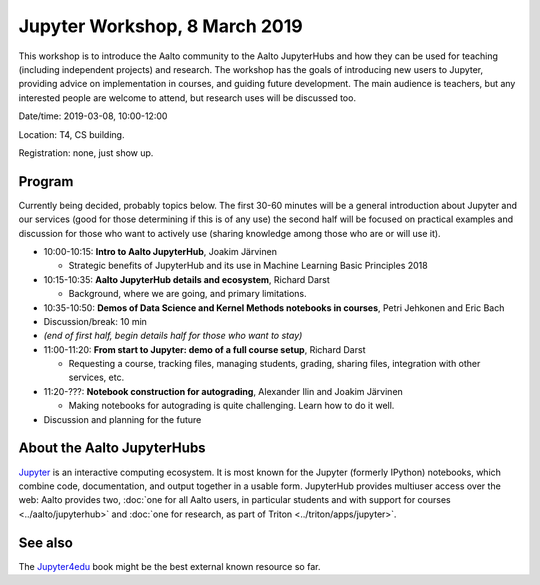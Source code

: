 Jupyter Workshop, 8 March 2019
==============================

This workshop is to introduce the Aalto community to the Aalto
JupyterHubs and how they can be used for teaching (including
independent projects) and research.  The workshop has the goals of
introducing new users to Jupyter, providing advice on implementation
in courses, and guiding future development.  The main audience is
teachers, but any interested people are welcome to attend, but
research uses will be discussed too.


Date/time: 2019-03-08, 10:00-12:00

Location: T4, CS building.

Registration: none, just show up.


Program
-------

Currently being decided, probably topics below.  The first 30-60
minutes will be a general introduction about Jupyter and our services
(good for those determining if this is of any use)
the second half will be focused on practical examples and discussion
for those who want to actively use (sharing knowledge among those who
are or will use it).


* 10:00-10:15: **Intro to Aalto JupyterHub**, Joakim Järvinen

  * Strategic benefits of JupyterHub and its use in Machine Learning
    Basic Principles 2018

* 10:15-10:35: **Aalto JupyterHub details and ecosystem**, Richard Darst

  * Background, where we are going, and primary limitations.

* 10:35-10:50: **Demos of Data Science and
  Kernel Methods notebooks in courses**, Petri Jehkonen and Eric Bach
* Discussion/break: 10 min

* *(end of first half, begin details half for those who want to stay)*
* 11:00-11:20: **From start to Jupyter: demo of a full course
  setup**, Richard Darst

  * Requesting a course, tracking files, managing students, grading,
    sharing files, integration with other services, etc.

* 11:20-???: **Notebook construction for autograding**, Alexander Ilin
  and Joakim Järvinen

  * Making notebooks for autograding is quite challenging.  Learn how
    to do it well.

* Discussion and planning for the future


About the Aalto JupyterHubs
---------------------------

`Jupyter <https://jupyter.org>`__ is an interactive computing
ecosystem.  It is most known for the Jupyter (formerly IPython)
notebooks, which combine code, documentation, and output together in a
usable form.  JupyterHub provides multiuser access over the web: Aalto
provides two, :doc:`one for all Aalto users, in particular students
and with support for courses <../aalto/jupyterhub>` and :doc:`one for
research, as part of Triton <../triton/apps/jupyter>`.


See also
--------

The `Jupyter4edu <https://jupyter4edu.github.io/jupyter-edu-book/>`__
book might be the best external known resource so far.
